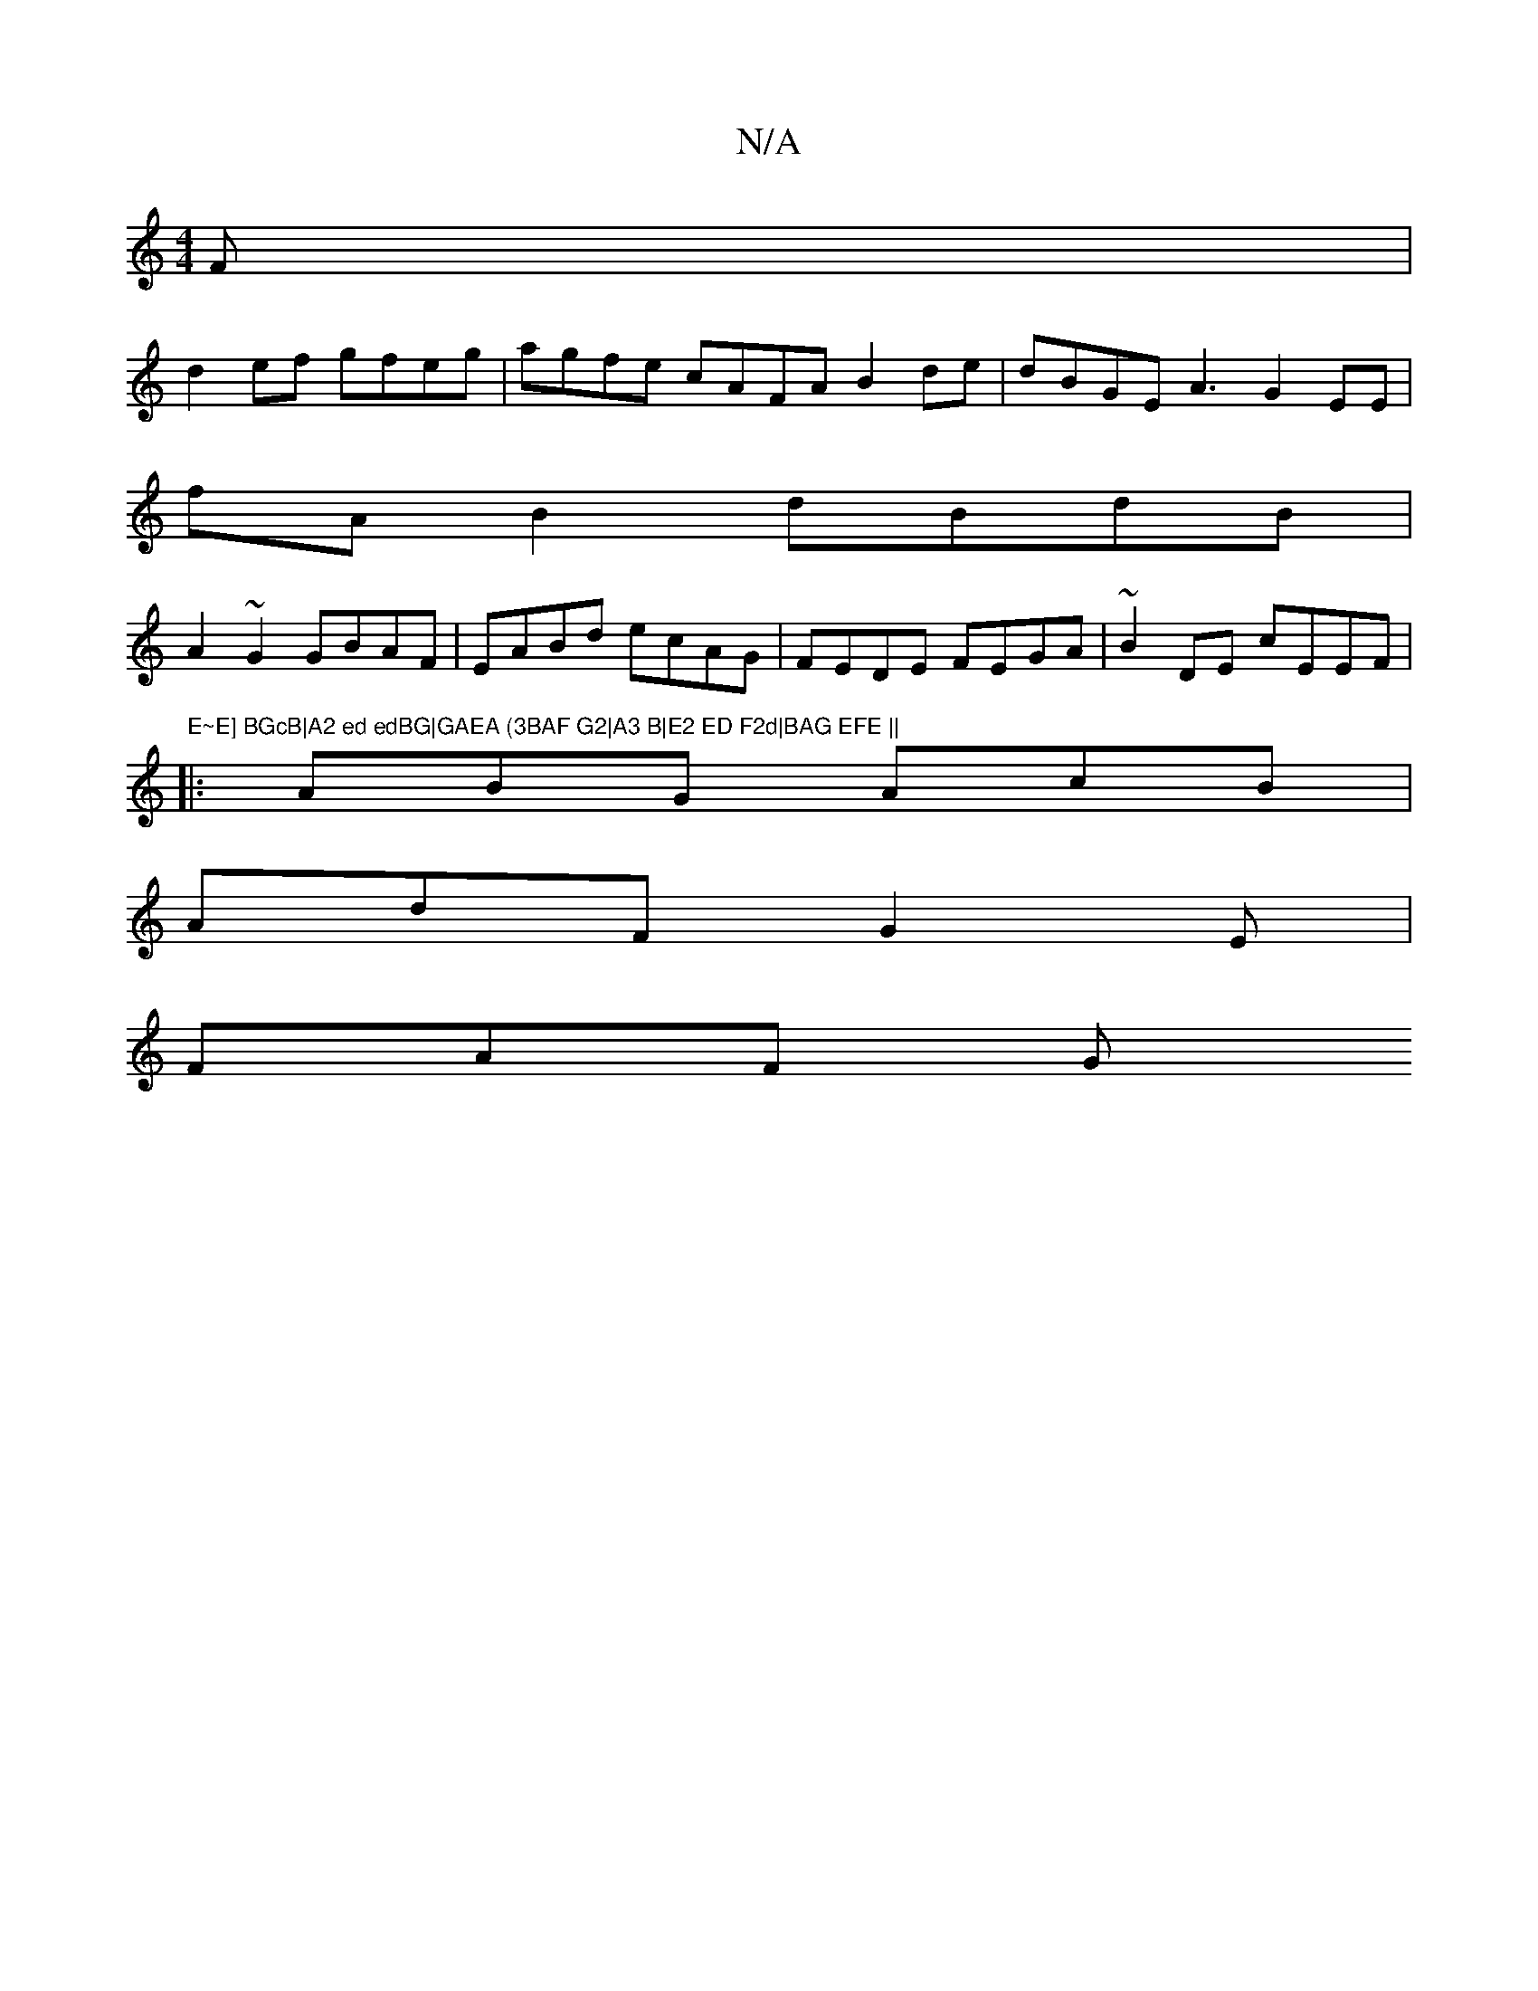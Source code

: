X:1
T:N/A
M:4/4
R:N/A
K:Cmajor
2F |
d2ef gfeg | agfe cAFA B2 de|dBGE A3 G2 EE |
fA B2 dBdB |
A2 ~G2 GBAF | EABd ecAG | FEDE FEGA| ~B2DE cEEF|"E~E] BGcB|A2 ed edBG|GAEA (3BAF G2|A3 B|E2 ED F2d|BAG EFE ||
|:ABG AcB |
AdF G2 E |
FAF G